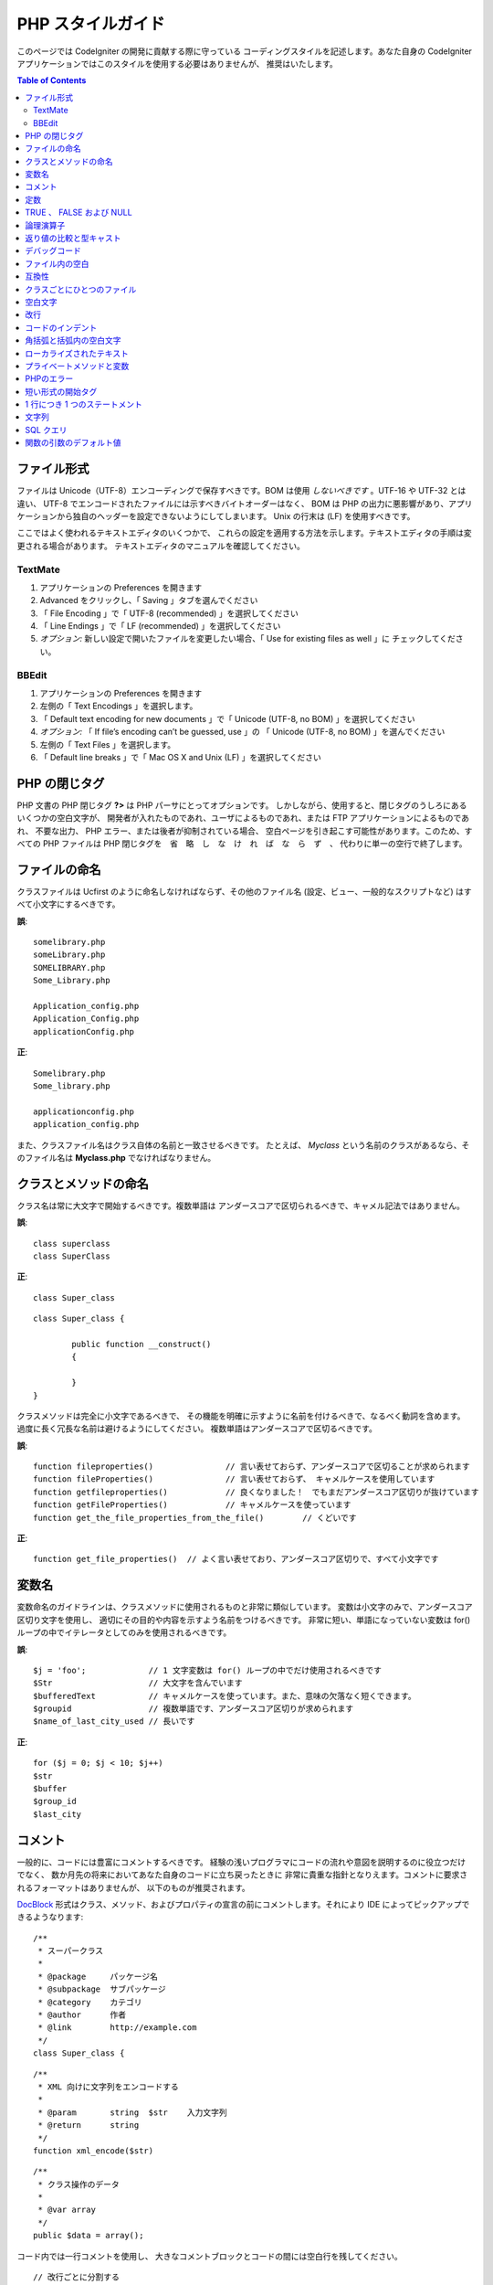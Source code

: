 ##################
PHP スタイルガイド
##################


このページでは CodeIgniter の開発に貢献する際に守っている
コーディングスタイルを記述します。あなた自身の CodeIgniter
アプリケーションではこのスタイルを使用する必要はありませんが、
推奨はいたします。

.. contents:: Table of Contents

ファイル形式
============

ファイルは Unicode（UTF-8）エンコーディングで保存すべきです。BOM
は使用 *しないべきです* 。UTF-16 や UTF-32 とは違い、
UTF-8 でエンコードされたファイルには示すべきバイトオーダーはなく、 BOM は
PHP の出力に悪影響があり、アプリケーションから独自のヘッダーを設定できないようにしてしまいます。
Unix の行末は (LF) を使用すべきです。

ここではよく使われるテキストエディタのいくつかで、
これらの設定を適用する方法を示します。テキストエディタの手順は変更される場合があります。
テキストエディタのマニュアルを確認してください。

TextMate
''''''''

#. アプリケーションの Preferences を開きます
#. Advanced をクリックし、「 Saving 」タブを選んでください
#. 「 File Encoding 」で「 UTF-8 (recommended) 」を選択してください
#. 「 Line Endings 」で「 LF (recommended) 」を選択してください
#. *オプション:* 新しい設定で開いたファイルを変更したい場合、「 Use for existing files as well 」に
   チェックしてください。

BBEdit
''''''

#. アプリケーションの Preferences を開きます
#. 左側の「 Text Encodings 」を選択します。
#. 「 Default text encoding for new documents 」で「 Unicode (UTF-8,
   no BOM) 」を選択してください
#. *オプション:* 「 If file’s encoding can’t be guessed, use 」の
   「 Unicode (UTF-8, no BOM) 」を選んでください
#. 左側の「 Text Files 」を選択します。
#. 「 Default line breaks 」で「 Mac OS X and Unix (LF) 」を選択してください

PHP の閉じタグ
==============

PHP 文書の PHP 閉じタグ **?>** は PHP パーサにとってオプションです。
しかしながら、使用すると、閉じタグのうしろにあるいくつかの空白文字が、
開発者が入れたものであれ、ユーザによるものであれ、または FTP アプリケーションによるものであれ、
不要な出力、 PHP エラー、または後者が抑制されている場合、
空白ページを引き起こす可能性があります。このため、すべての PHP ファイルは PHP 閉じタグを　省　略　し　な　け　れ　ば　な　ら　ず　、
代わりに単一の空行で終了します。

ファイルの命名
==============

クラスファイルは Ucfirst のように命名しなければならず、その他のファイル名
(設定、ビュー、一般的なスクリプトなど) はすべて小文字にするべきです。

**誤**::

	somelibrary.php
	someLibrary.php
	SOMELIBRARY.php
	Some_Library.php

	Application_config.php
	Application_Config.php
	applicationConfig.php

**正**::

	Somelibrary.php
	Some_library.php

	applicationconfig.php
	application_config.php

また、クラスファイル名はクラス自体の名前と一致させるべきです。
たとえば、 `Myclass` という名前のクラスがあるなら、そのファイル名は
**Myclass.php** でなければなりません。

クラスとメソッドの命名
======================

クラス名は常に大文字で開始するべきです。複数単語は
アンダースコアで区切られるべきで、キャメル記法ではありません。

**誤**::

	class superclass
	class SuperClass

**正**::

	class Super_class

::

	class Super_class {

		public function __construct()
		{

		}
	}

クラスメソッドは完全に小文字であるべきで、
その機能を明確に示すように名前を付けるべきで、なるべく動詞を含めます。
過度に長く冗長な名前は避けるようにしてください。
複数単語はアンダースコアで区切るべきです。

**誤**::

	function fileproperties()		// 言い表せておらず、アンダースコアで区切ることが求められます
	function fileProperties()		// 言い表せておらず、 キャメルケースを使用しています
	function getfileproperties()		// 良くなりました！　でもまだアンダースコア区切りが抜けています
	function getFileProperties()		// キャメルケースを使っています
	function get_the_file_properties_from_the_file()	// くどいです

**正**::

	function get_file_properties()	// よく言い表せており、アンダースコア区切りで、すべて小文字です

変数名
======

変数命名のガイドラインは、クラスメソッドに使用されるものと非常に類似しています。
変数は小文字のみで、アンダースコア区切り文字を使用し、
適切にその目的や内容を示すよう名前をつけるべきです。
非常に短い、単語になっていない変数は
for() ループの中でイテレータとしてのみを使用されるべきです。

**誤**::

	$j = 'foo';		// 1 文字変数は for() ループの中でだけ使用されるべきです
	$Str			// 大文字を含んでいます
	$bufferedText		// キャメルケースを使っています。また、意味の欠落なく短くできます。
	$groupid		// 複数単語です、アンダースコア区切りが求められます
	$name_of_last_city_used	// 長いです

**正**::

	for ($j = 0; $j < 10; $j++)
	$str
	$buffer
	$group_id
	$last_city

コメント
========

一般的に、コードには豊富にコメントするべきです。
経験の浅いプログラマにコードの流れや意図を説明するのに役立つだけでなく、
数か月先の将来においてあなた自身のコードに立ち戻ったときに
非常に貴重な指針となりえます。コメントに要求されるフォーマットはありませんが、
以下のものが推奨されます。

`DocBlock <http://manual.phpdoc.org/HTMLSmartyConverter/HandS/phpDocumentor/tutorial_phpDocumentor.howto.pkg.html#basics.docblock>`_
形式はクラス、メソッド、およびプロパティの宣言の前にコメントします。それにより
IDE によってピックアップできるようなります::

	/**
	 * スーパークラス
	 *
	 * @package	パッケージ名
	 * @subpackage	サブパッケージ
	 * @category	カテゴリ
	 * @author	作者
	 * @link	http://example.com
	 */
	class Super_class {

::

	/**
	 * XML 向けに文字列をエンコードする
	 *
	 * @param	string	$str	入力文字列
	 * @return	string
	 */
	function xml_encode($str)

::

	/**
	 * クラス操作のデータ
	 *
	 * @var	array
	 */
	public $data = array();

コード内では一行コメントを使用し、
大きなコメントブロックとコードの間には空白行を残してください。

::

	// 改行ごとに分割する
	$parts = explode("\n", $str);

	// 何が起きるか、なぜなのかについてとても詳細に説明する必要のある
	// 長いコメントは複数の一行コメントを使用できます。
	// 幅は意味のあるものとし、一番読みやすい 70 文字前後になるよう
	// 努めてください。永続的な外部リソースへリンクするのを躊躇しないでください。
	// それはより優れた説明をしてくれるでしょう。
	//
	// http://example.com/information_about_something/in_particular/

	$parts = $this->foo($parts);

定数
====

定数は変数と同じガイドラインに従います、
ただし定数は常にすべて大文字にすべきです。 *CodeIgniter の定数、すなわち
SLASH 、 LD 、 RD 、 PATH_CACHE などが割り当てられている場合は常に使用してください。*

**誤**::

	myConstant	// アンダースコア区切りがなく、すべてを大文字にはしていません
	N		// 1 文字定数はだめです
	S_C_VER		// 意味が伝わりません
	$str = str_replace('{foo}', 'bar', $str);	// LD 定数と RD 定数を使うべきです

**正**::

	MY_CONSTANT
	NEWLINE
	SUPER_CLASS_VERSION
	$str = str_replace(LD.'foo'.RD, 'bar', $str);

TRUE 、 FALSE および NULL
=========================

**TRUE** 、 **FALSE** および **NULL** キーワードは常にすべて
大文字にすべきです。

**誤**::

	if ($foo == true)
	$bar = false;
	function foo($bar = null)

**正**::

	if ($foo == TRUE)
	$bar = FALSE;
	function foo($bar = NULL)

論理演算子
==========

``||`` 「論理和」比較演算子の使用はやめましょう。いくつかの出力デバイス上で不明確だからです
(例として、数字の 11 のように見えます) 。
``&&`` は ``AND`` よりも好ましいですが、どちらとも許容されます。
``!`` の前後には空白文字をいれるべきです。

**誤**::

	if ($foo || $bar)
	if ($foo AND $bar)  // 問題ありませんが推奨されません、一般的なシンタックスハイライトアプリのためです
	if (!$foo)
	if (! is_array($foo))

**正**::

	if ($foo OR $bar)
	if ($foo && $bar) // 推奨です
	if ( ! $foo)
	if ( ! is_array($foo))
	

返り値の比較と型キャスト
========================

いくつかの PHP 関数は失敗した場合に FALSE を返しますが、正当な返り値として
"" または 0 を返します。これらは緩やかな比較で FALSE
と評価されます。条件式においてはそれらの返り値を使用する際、変数型の比較によって明確にします。
返り値が確かに期待するものであることを確認するためです。
そして緩やかな型比較評価において等しくなる値によっては
比較しません。

あなた独自の変数を返す際と確認する際には、同じ厳格さを用いてください。
必要に応じて **===** と **!==** を使用してください。

**誤**::

	// もし 'foo' が文字列の先頭にあれば、 strpos は 0 を返します。
	// この条件式の評価結果は TRUE となります。
	if (strpos($str, 'foo') == FALSE)

**正**::

	if (strpos($str, 'foo') === FALSE)

**誤**::

	function build_string($str = "")
	{
		if ($str == "")	// おおっと！　引数に FALSE や 整数値 0 が渡されたらどうなりますか？
		{

		}
	}

**正**::

	function build_string($str = "")
	{
		if ($str === "")
		{

		}
	}


`型キャスト
<http://php.net/manual/ja/language.types.type-juggling.php#language.types.typecasting>`_ に関する情報も参照してください。
非常に便利です。型キャストには微妙に異なる効果があり、
それは望ましいものでしょう。文字列として変数をキャストすると、例として、
NULL と真偽値 FALSE は空文字列となり、 0（および
他の数値）は 10 進数の文字列となり、真偽値 TRUE は「 1 」になります::

	$str = (string) $str; // $str を文字列としてキャストします

デバッグコード
==============

あなたの成果物にデバッグコードを放置しないでください、たとえコメントアウトしてあってもです。
``var_dump()`` 、 ``print_r()`` 、 ``die()``/``exit()`` のようなものはコードに含めないべきです、
デバッグ以外の特定の目的を果たすわけでない限りは。

ファイル内の空白
================

PHP 開始タグの前、もしくは PHP 閉じタグのうしろの空白文字は禁止です。
出力はバッファリングされているので、ファイル内の空白文字は
CodeIgniter がその内容を出力する前に出力を開始する原因となりえるため、エラーにつながり、
CodeIgniter が適切なヘッダを送信することができなくなることにもなりえます。

互換性
======

CodeIgniter では PHP 5.5 以降の使用を推奨していますが、
PHP 5.2.4 と互換性を保つべきです。あなたのコードは次のいずれかでなければなりません。
この要件と互換性を保つか、適切なフォールバックを提供するか、
もしくはユーザのアプリケーションに影響を与えることなく静かに消え去るオプション機能を持つかです。

加えて、デフォルト以外のライブラリをインストールする必要がある PHP
関数を使用してはいけません。
もしくはその関数が使えない場合の代替手段をそのコードに持たせてください。

クラスごとにひとつのファイル
============================

クラスが *密接に関連している* 場合を除き、各クラスには別々のファイルを使用してください。
複数のクラスが含まれている CodeIgniter ファイルの例は、
Xmlrpc ライブラリファイルです。

空白文字
========

コード内では、空白文字にはタブを使用してください。スペースではありません。
これは小さなことのように思えますが、しかしスペースのかわりにタブを使用することで、
あなたのコードを読む開発者は彼らの好みのレベルでインデントすることができ、
彼らがアプリケーションに何を使っていようともカスタマイズできます。
そして副次的な利点として、結果的に（すこしだけですが）よりコンパクトなファイルになります。
たとえばスペース文字 4 つの保存に対し、タブなら 1 文字です。

改行
====

ファイルは Unix の改行で保存しなければなりません。これは
Windows で作業する開発者にとって余計な問題ですが、それでも何であれテキストエディタが
Unix の改行でファイルを保存するように設定されていることを確認してください。

コードのインデント
==================

オールマンスタイルのインデントを使用してください。
クラス宣言を除き波括弧は常にそれ用の行に配置され、
それらを「所有」する制御文と同じレベルにインデントされます。

**誤**::

	function foo($bar) {
		// ...
	}

	foreach ($arr as $key => $val) {
		// ...
	}

	if ($foo == $bar) {
		// ...
	} else {
		// ...
	}

	for ($i = 0; $i < 10; $i++)
		{
		for ($j = 0; $j < 10; $j++)
			{
			// ...
			}
		}
		
	try {
		// ...
	}
	catch() {
		// ...
	}

**正**::

	function foo($bar)
	{
		// ...
	}

	foreach ($arr as $key => $val)
	{
		// ...
	}

	if ($foo == $bar)
	{
		// ...
	}
	else
	{
		// ...
	}

	for ($i = 0; $i < 10; $i++)
	{
		for ($j = 0; $j < 10; $j++)
		{
			// ...
		}
	}
	
	try 
	{
		// ...
	}
	catch()
	{
		// ...
	}

角括弧と括弧内の空白文字
========================

原則として、丸括弧と角括弧にはスペースを使用しないべきです。
例外は、丸括弧による引数を受けつける PHP の制御構造
(宣言、 do-while 、
elseif 、 for 、 foreach 、 if 、 switch 、 while) のうしろにはスペースを入れるべきです。
それらと関数を区別する補助とし、読みやすさを向上させるためです。

**誤**::

	$arr[ $foo ] = 'foo';

**正**::

	$arr[$foo] = 'foo'; // 配列のキーの周囲にはスペースを入れません

**誤**::

	function foo ( $bar )
	{

	}

**正**::

	function foo($bar) // 関数宣言の丸括弧の周囲にはスペースを入れません
	{

	}

**誤**::

	foreach( $query->result() as $row )

**正**::

	foreach ($query->result() as $row) // PHP 制御構造のうしろにはスペース 1 つを入れます、しかし丸括弧の内側には入れません

ローカライズされたテキスト
==========================

CodeIgniter のライブラリは可能な限り、
対応する言語ファイルを利用するべきです。

**誤**::

	return "Invalid Selection";

**正**::

	return $this->lang->line('invalid_selection');

プライベートメソッドと変数
==========================

内部からのみアクセスできるメソッドと変数、
コードの抽象化のためにパブリックメソッドが使用するユーティリティやヘルパー関数などは、
アンダースコアをプレフィックスにつけるべきです。

::

	public function convert_text()
	private function _convert_text()

PHPのエラー
===========

コードはエラーなく実行されなければならず、この要件を満たすために warning や notice
を非表示にしてはなりません。例として、自分でセットしていない変数にはまず ``isset()``
で確認するまでは決してアクセスしません（``$_POST``
配列のキーの類です）。

あなたの dev 環境で　す　べ　て　のユーザーに対してエラー報告が有効になっていることを確認してください。
また PHP 環境で display_errors が有効になっていることを確認してください。
この設定は次のもので確認することができます::

	if (ini_get('display_errors') == 1)
	{
		exit "Enabled";
	}

いくつかのサーバでは *display_errors* は無効になっており、あなたが
php.ini でこれを変更することができない場合は、だいたいの場合次の方法で有効にすることができます::

	ini_set('display_errors', 1);

.. note:: `display_errors
	<http://php.net/manual/en/errorfunc.configuration.php#ini.display-errors>`_
	の ``ini_set()`` による実行時設定は
	PHP 環境で有効にした場合と同一ではありません。すなわち、スクリプトに
	fatal error がある場合には何の意味もありません。

短い形式の開始タグ
==================

PHP の開始タグには常に完全なものを使用します。
*short_open_tag* が有効になっていない場合に備えるためです。

**誤**::

	<? echo $foo; ?>

	<?=$foo?>

**正**::

	<?php echo $foo; ?>

.. note:: PHP 5.4 では常に **<?=** は有効です。

1 行につき 1 つのステートメント
===============================

1 行の中に複数のステートメントは入れません。

**誤**::

	$foo = 'this'; $bar = 'that'; $bat = str_replace($foo, $bar, $bag);

**正**::

	$foo = 'this';
	$bar = 'that';
	$bat = str_replace($foo, $bar, $bag);

文字列
======

変数を展開する必要がない限り、常にシングルクォートを使用してください。
もし変数を展開する必要があっても、トークンを過剰に解釈しすぎないように
波括弧を使用してください。
また、文字列にシングルクォートが含まれている場合はダブルクォート文字列を使ってもよく、
エスケープ文字を使用する必要はありません。

**誤**::

	"My String"					// 変数展開はありませんので、ダブルクォートは使わないでください
	"My string $foo"				// 波括弧が必要です
	'SELECT foo FROM bar WHERE baz = \'bag\''	// 読みにくいです

**正**::

	'My String'
	"My string {$foo}"
	"SELECT foo FROM bar WHERE baz = 'bag'"

SQL クエリ
==========

SQL キーワード常に大文字です: SELECT 、 INSERT 、 UPDATE 、 WHERE 、
AS 、 JOIN 、 ON 、 IN 、 など。

長いクエリは複数行に分割してください、読みやすくするためです。
文節ごとに分割するのが好ましいです。

**誤**::

	// キーワードが小文字になっており、 1 行に納めるにはクエリが長すぎます
	// (... は行が続くことを表しています)
	$query = $this->db->query("select foo, bar, baz, foofoo, foobar as raboof, foobaz from exp_pre_email_addresses
	...where foo != 'oof' and baz != 'zab' order by foobaz limit 5, 100");

**正**::

	$query = $this->db->query("SELECT foo, bar, baz, foofoo, foobar AS raboof, foobaz
					FROM exp_pre_email_addresses
					WHERE foo != 'oof'
					AND baz != 'zab'
					ORDER BY foobaz
					LIMIT 5, 100");

関数の引数のデフォルト値
========================

適切な場合はいつでも、関数の引数にはデフォルト値を提供してください。
呼び出し間違えでの PHP エラーを防ぐことができますし、
数行のコードを省力化するための共通のフォールバック値を提供できます。例::

	function foo($bar = '', $baz = FALSE)